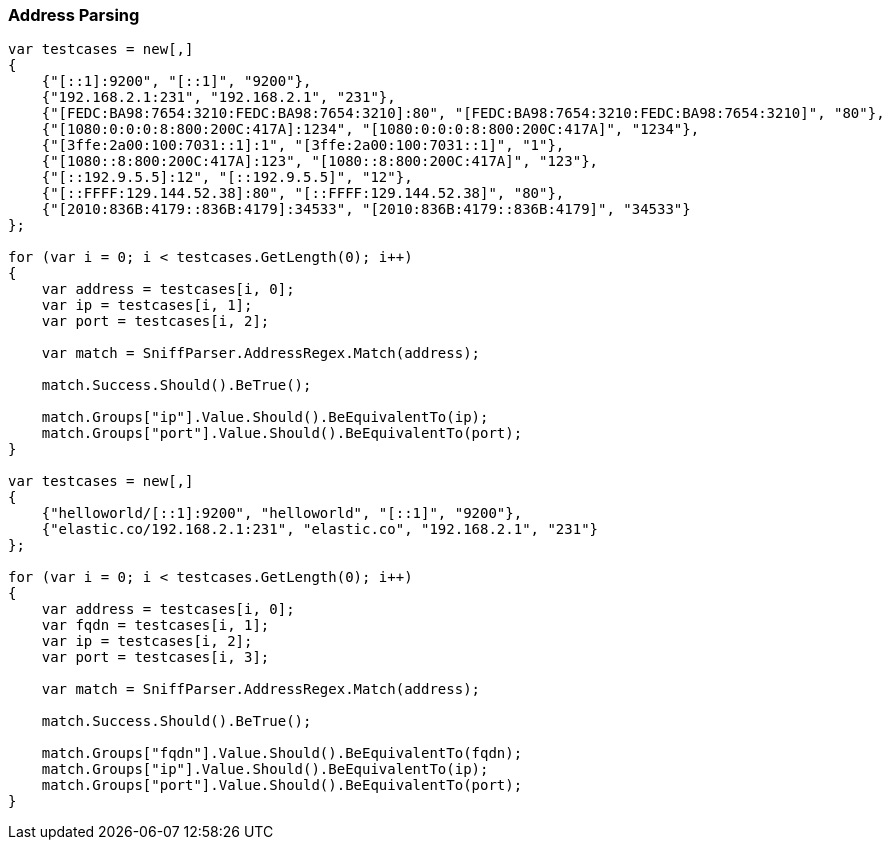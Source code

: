 :ref_current: https://www.elastic.co/guide/en/elasticsearch/reference/7.3

:github: https://github.com/elastic/elasticsearch-net

:nuget: https://www.nuget.org/packages

////
IMPORTANT NOTE
==============
This file has been generated from https://github.com/elastic/elasticsearch-net/tree/7.x/src/Tests/Tests/ClientConcepts/ConnectionPooling/Sniffing/AddressParsing.doc.cs. 
If you wish to submit a PR for any spelling mistakes, typos or grammatical errors for this file,
please modify the original csharp file found at the link and submit the PR with that change. Thanks!
////

[[address-parsing]]
=== Address Parsing

[source,csharp]
----
var testcases = new[,]
{
    {"[::1]:9200", "[::1]", "9200"},
    {"192.168.2.1:231", "192.168.2.1", "231"},
    {"[FEDC:BA98:7654:3210:FEDC:BA98:7654:3210]:80", "[FEDC:BA98:7654:3210:FEDC:BA98:7654:3210]", "80"},
    {"[1080:0:0:0:8:800:200C:417A]:1234", "[1080:0:0:0:8:800:200C:417A]", "1234"},
    {"[3ffe:2a00:100:7031::1]:1", "[3ffe:2a00:100:7031::1]", "1"},
    {"[1080::8:800:200C:417A]:123", "[1080::8:800:200C:417A]", "123"},
    {"[::192.9.5.5]:12", "[::192.9.5.5]", "12"},
    {"[::FFFF:129.144.52.38]:80", "[::FFFF:129.144.52.38]", "80"},
    {"[2010:836B:4179::836B:4179]:34533", "[2010:836B:4179::836B:4179]", "34533"}
};

for (var i = 0; i < testcases.GetLength(0); i++)
{
    var address = testcases[i, 0];
    var ip = testcases[i, 1];
    var port = testcases[i, 2];

    var match = SniffParser.AddressRegex.Match(address);

    match.Success.Should().BeTrue();

    match.Groups["ip"].Value.Should().BeEquivalentTo(ip);
    match.Groups["port"].Value.Should().BeEquivalentTo(port);
}

var testcases = new[,]
{
    {"helloworld/[::1]:9200", "helloworld", "[::1]", "9200"},
    {"elastic.co/192.168.2.1:231", "elastic.co", "192.168.2.1", "231"}
};

for (var i = 0; i < testcases.GetLength(0); i++)
{
    var address = testcases[i, 0];
    var fqdn = testcases[i, 1];
    var ip = testcases[i, 2];
    var port = testcases[i, 3];

    var match = SniffParser.AddressRegex.Match(address);

    match.Success.Should().BeTrue();

    match.Groups["fqdn"].Value.Should().BeEquivalentTo(fqdn);
    match.Groups["ip"].Value.Should().BeEquivalentTo(ip);
    match.Groups["port"].Value.Should().BeEquivalentTo(port);
}
----

